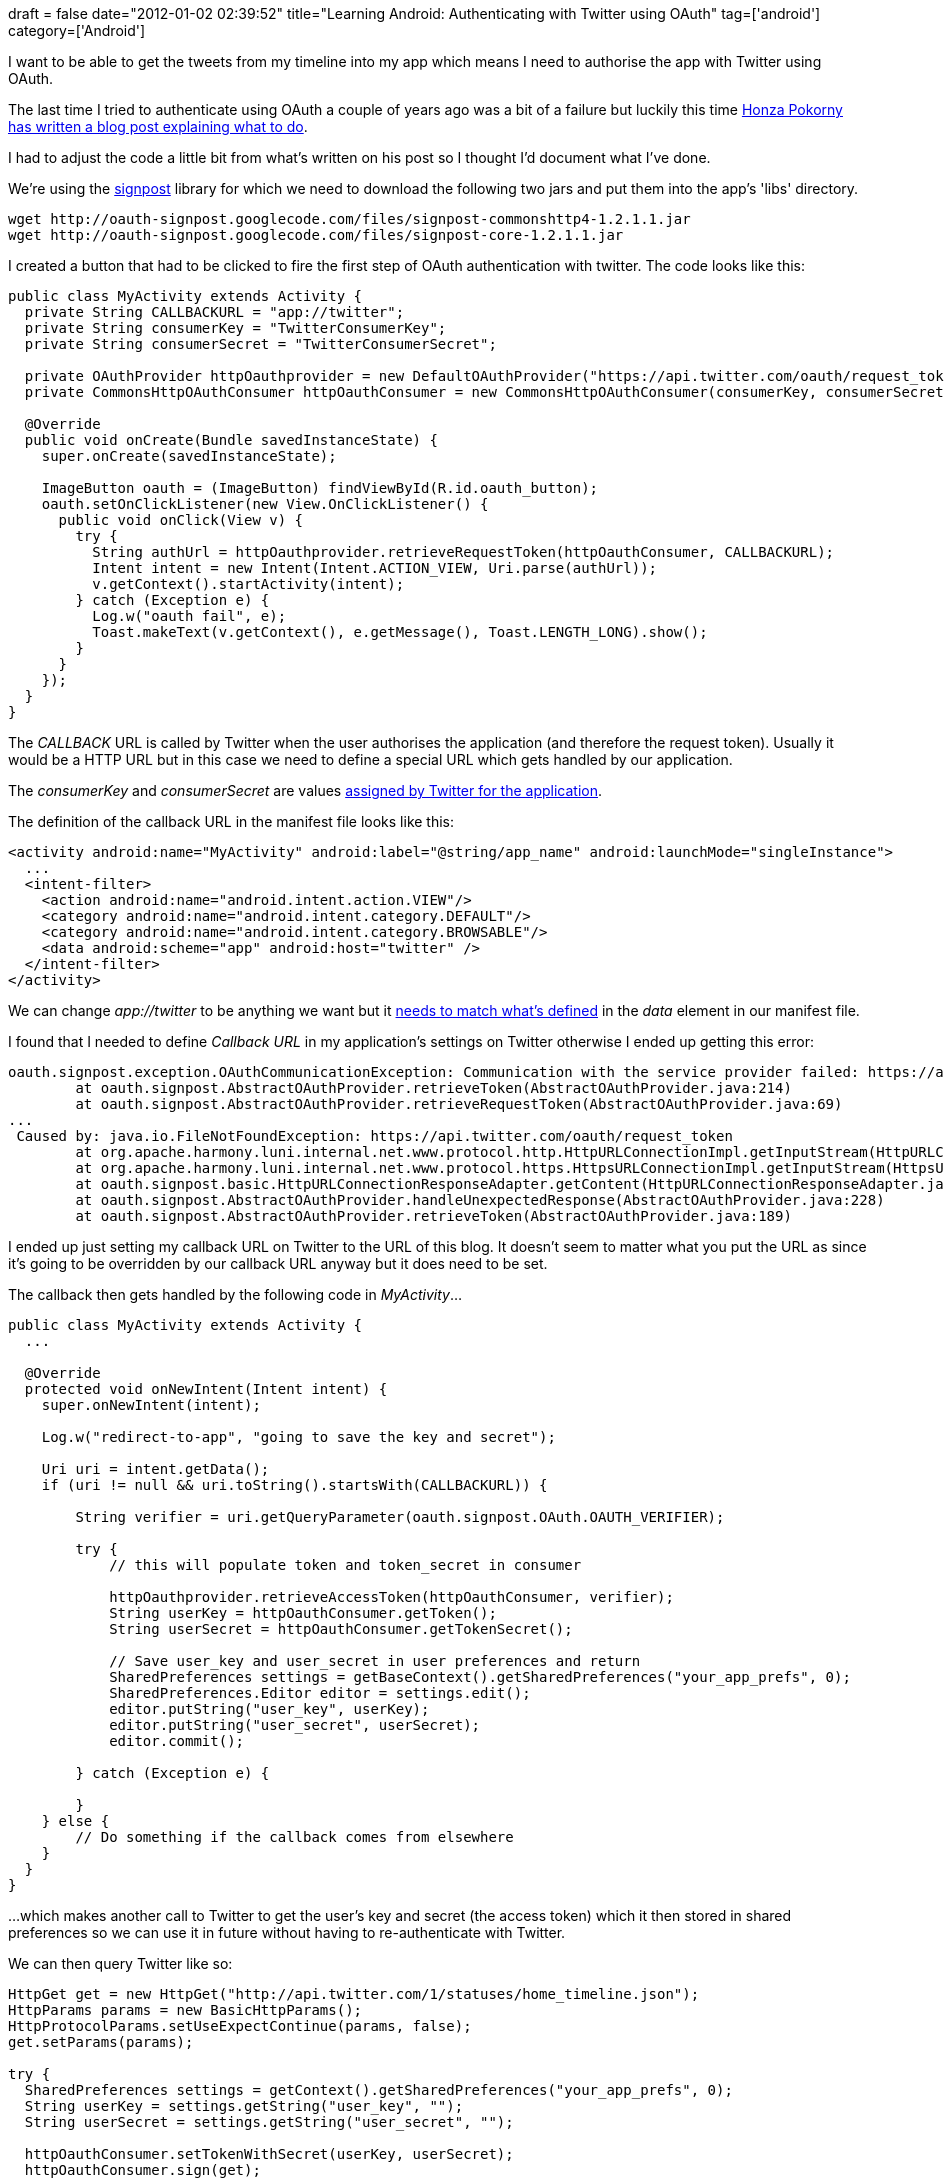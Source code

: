 +++
draft = false
date="2012-01-02 02:39:52"
title="Learning Android: Authenticating with Twitter using OAuth"
tag=['android']
category=['Android']
+++

I want to be able to get the tweets from my timeline into my app which means I need to authorise the app with Twitter using OAuth.

The last time I tried to authenticate using OAuth a couple of years ago was a bit of a failure but luckily this time http://honza.ca/2010/09/how-to-use-twitter-oauth-on-android[Honza Pokorny has written a blog post explaining what to do].

I had to adjust the code a little bit from what's written on his post so I thought I'd document what I've done.

We're using the https://github.com/kaeppler/signpost[signpost] library for which we need to download the following two jars and put them into the app's 'libs' directory.

[source,text]
----

wget http://oauth-signpost.googlecode.com/files/signpost-commonshttp4-1.2.1.1.jar
wget http://oauth-signpost.googlecode.com/files/signpost-core-1.2.1.1.jar
----

I created a button that had to be clicked to fire the first step of OAuth authentication with twitter. The code looks like this:

[source,java]
----

public class MyActivity extends Activity {
  private String CALLBACKURL = "app://twitter";
  private String consumerKey = "TwitterConsumerKey";
  private String consumerSecret = "TwitterConsumerSecret";

  private OAuthProvider httpOauthprovider = new DefaultOAuthProvider("https://api.twitter.com/oauth/request_token", "https://api.twitter.com/oauth/access_token", "https://api.twitter.com/oauth/authorize");
  private CommonsHttpOAuthConsumer httpOauthConsumer = new CommonsHttpOAuthConsumer(consumerKey, consumerSecret);

  @Override
  public void onCreate(Bundle savedInstanceState) {
    super.onCreate(savedInstanceState);

    ImageButton oauth = (ImageButton) findViewById(R.id.oauth_button);
    oauth.setOnClickListener(new View.OnClickListener() {
      public void onClick(View v) {
        try {
          String authUrl = httpOauthprovider.retrieveRequestToken(httpOauthConsumer, CALLBACKURL);
          Intent intent = new Intent(Intent.ACTION_VIEW, Uri.parse(authUrl));
          v.getContext().startActivity(intent);
        } catch (Exception e) {
          Log.w("oauth fail", e);
          Toast.makeText(v.getContext(), e.getMessage(), Toast.LENGTH_LONG).show();
        }
      }
    });
  }
}
----

The +++<cite>+++CALLBACK+++</cite>+++ URL is called by Twitter when the user authorises the application (and therefore the request token). Usually it would be a HTTP URL but in this case we need to define a special URL which gets handled by our application.

The +++<cite>+++consumerKey+++</cite>+++ and +++<cite>+++consumerSecret+++</cite>+++ are values https://dev.twitter.com/apps[assigned by Twitter for the application].

The definition of the callback URL in the manifest file looks like this:

[source,xml]
----

<activity android:name="MyActivity" android:label="@string/app_name" android:launchMode="singleInstance">
  ...
  <intent-filter>
    <action android:name="android.intent.action.VIEW"/>
    <category android:name="android.intent.category.DEFAULT"/>
    <category android:name="android.intent.category.BROWSABLE"/>
    <data android:scheme="app" android:host="twitter" />
  </intent-filter>
</activity>
----

We can change +++<cite>+++app://twitter+++</cite>+++ to be anything we want but it http://stackoverflow.com/questions/4644239/how-i-can-call-back-in-android-using-oauth-for-twitter[needs to match what's defined] in the +++<cite>+++data+++</cite>+++ element in our manifest file.

I found that I needed to define +++<cite>+++Callback URL+++</cite>+++ in my application's settings on Twitter otherwise I ended up getting this error:

[source,text]
----

oauth.signpost.exception.OAuthCommunicationException: Communication with the service provider failed: https://api.twitter.com/oauth/request_token
        at oauth.signpost.AbstractOAuthProvider.retrieveToken(AbstractOAuthProvider.java:214)
        at oauth.signpost.AbstractOAuthProvider.retrieveRequestToken(AbstractOAuthProvider.java:69)
...
 Caused by: java.io.FileNotFoundException: https://api.twitter.com/oauth/request_token
        at org.apache.harmony.luni.internal.net.www.protocol.http.HttpURLConnectionImpl.getInputStream(HttpURLConnectionImpl.java:521)
        at org.apache.harmony.luni.internal.net.www.protocol.https.HttpsURLConnectionImpl.getInputStream(HttpsURLConnectionImpl.java:258)
        at oauth.signpost.basic.HttpURLConnectionResponseAdapter.getContent(HttpURLConnectionResponseAdapter.java:18)
        at oauth.signpost.AbstractOAuthProvider.handleUnexpectedResponse(AbstractOAuthProvider.java:228)
        at oauth.signpost.AbstractOAuthProvider.retrieveToken(AbstractOAuthProvider.java:189)
----

I ended up just setting my callback URL on Twitter to the URL of this blog. It doesn't seem to matter what you put the URL as since it's going to be overridden by our callback URL anyway but it does need to be set.

The callback then gets handled by the following code in +++<cite>+++MyActivity+++</cite>+++...

[source,java]
----

public class MyActivity extends Activity {
  ...

  @Override
  protected void onNewIntent(Intent intent) {
    super.onNewIntent(intent);

    Log.w("redirect-to-app", "going to save the key and secret");

    Uri uri = intent.getData();
    if (uri != null && uri.toString().startsWith(CALLBACKURL)) {

        String verifier = uri.getQueryParameter(oauth.signpost.OAuth.OAUTH_VERIFIER);

        try {
            // this will populate token and token_secret in consumer

            httpOauthprovider.retrieveAccessToken(httpOauthConsumer, verifier);
            String userKey = httpOauthConsumer.getToken();
            String userSecret = httpOauthConsumer.getTokenSecret();

            // Save user_key and user_secret in user preferences and return
            SharedPreferences settings = getBaseContext().getSharedPreferences("your_app_prefs", 0);
            SharedPreferences.Editor editor = settings.edit();
            editor.putString("user_key", userKey);
            editor.putString("user_secret", userSecret);
            editor.commit();

        } catch (Exception e) {

        }
    } else {
        // Do something if the callback comes from elsewhere
    }
  }
}
----

...which makes another call to Twitter to get the user's key and secret (the access token) which it then stored in shared preferences so we can use it in future without having to re-authenticate with Twitter.

We can then query Twitter like so:

[source,java]
----

HttpGet get = new HttpGet("http://api.twitter.com/1/statuses/home_timeline.json");
HttpParams params = new BasicHttpParams();
HttpProtocolParams.setUseExpectContinue(params, false);
get.setParams(params);

try {
  SharedPreferences settings = getContext().getSharedPreferences("your_app_prefs", 0);
  String userKey = settings.getString("user_key", "");
  String userSecret = settings.getString("user_secret", "");

  httpOauthConsumer.setTokenWithSecret(userKey, userSecret);
  httpOauthConsumer.sign(get);

  DefaultHttpClient client = new DefaultHttpClient();
  String response = client.execute(get, new BasicResponseHandler());
  JSONArray array = new JSONArray(response);
} catch (Exception e) {
  // handle this somehow
}
----

Here we retrieve the user's key and secret which we saved on the previous step and then set them on our OAuth consumer which we use to sign our request to Twitter.

There is a nice explanation of how OAuth works about http://stackoverflow.com/questions/1390881/how-does-twitters-oauth-system-work[half way down this StackOverFlow post], Eran Hammer-Lahav has a pretty good http://hueniverse.com/2007/10/beginners-guide-to-oauth-part-i-overview/["beginner's guide to OAuth"] on his blog and http://tools.ietf.org/html/rfc5849[the OAuth spec] is surprisingly readable as well.
